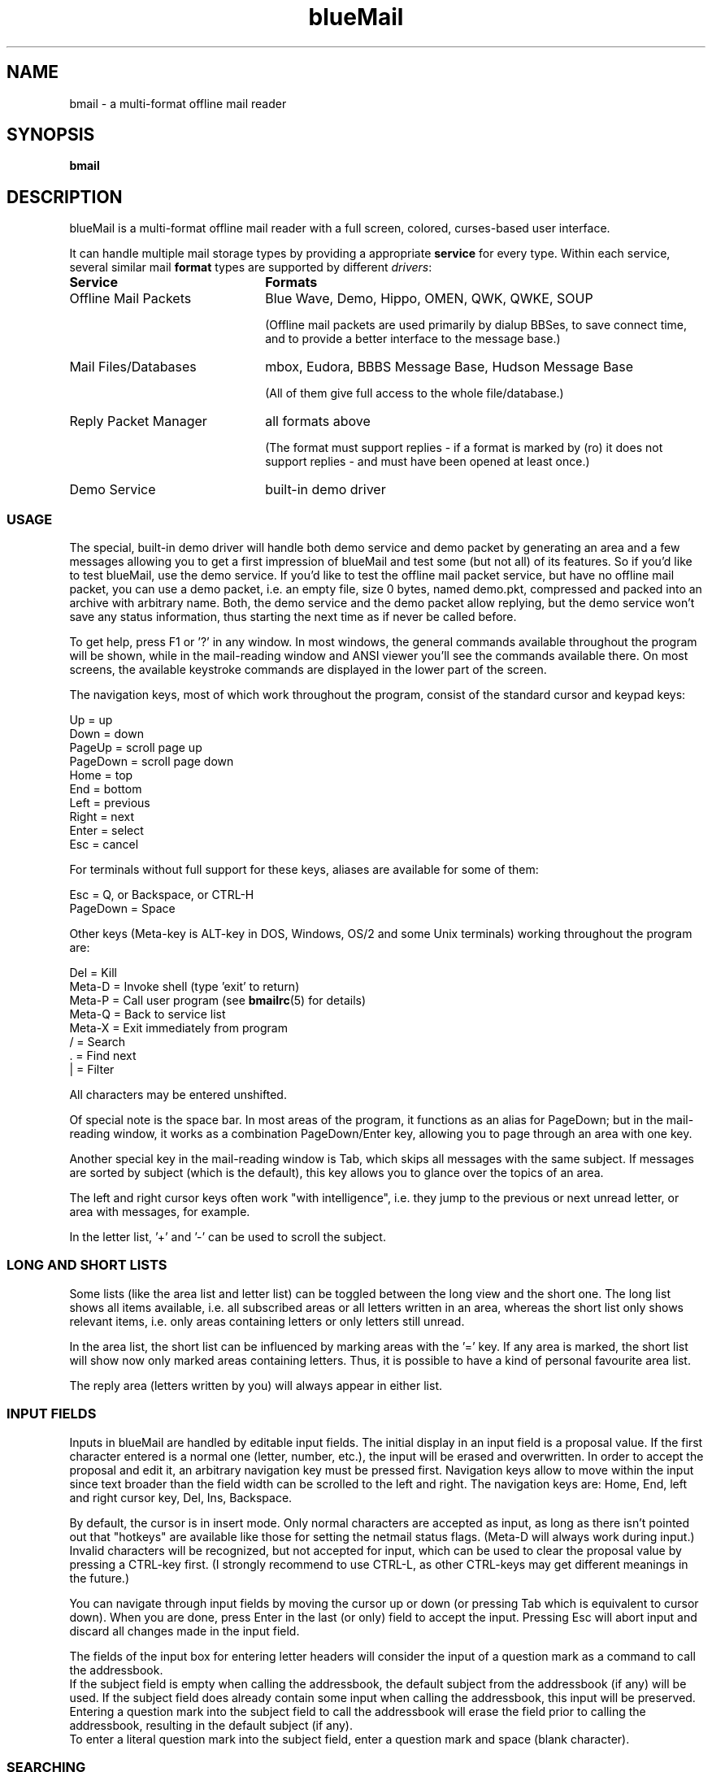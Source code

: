 .TH blueMail 1 "April 16, 2010" "" "User Manual"

.SH NAME
bmail \- a multi-format offline mail reader

.SH SYNOPSIS
.B bmail

.SH DESCRIPTION
blueMail is a multi-format offline mail reader with a full screen, colored,
curses-based user interface.

It can handle multiple mail storage types by providing a appropriate
.B service
for every type. Within each service, several similar mail
.B format
types are supported by different
.IR drivers :

.TP 22
.B Service
.B Formats
.TP 22
Offline Mail Packets
Blue Wave, Demo, Hippo, OMEN, QWK, QWKE, SOUP

(Offline mail packets are used primarily by dialup BBSes, to save connect
time, and to provide a better interface to the message base.)
.TP 22
Mail Files/Databases
mbox, Eudora, BBBS Message Base, Hudson Message Base

(All of them give full access to the whole file/database.)
.TP 22
Reply Packet Manager
all formats above

(The format must support replies \- if a format is marked by (ro) it does not
support replies \- and must have been opened at least once.)
.TP 22
Demo Service
built-in demo driver

.SS USAGE
The special, built-in demo driver will handle both demo service and demo
packet by generating an area and a few messages allowing you to get a first
impression of blueMail and test some (but not all) of its features. So if
you'd like to test blueMail, use the demo service. If you'd like to test the
offline mail packet service, but have no offline mail packet, you can use a
demo packet, i.e. an empty file, size 0 bytes, named demo.pkt, compressed and
packed into an archive with arbitrary name. Both, the demo service and the
demo packet allow replying, but the demo service won't save any status
information, thus starting the next time as if never be called before.

To get help, press F1 or '?' in any window. In most windows, the general
commands available throughout the program will be shown, while in the
mail-reading window and ANSI viewer you'll see the commands available there.
On most screens, the available keystroke commands are displayed in the lower
part of the screen.

The navigation keys, most of which work throughout the program, consist of
the standard cursor and keypad keys:

Up       =  up
.br
Down     =  down
.br
PageUp   =  scroll page up
.br
PageDown =  scroll page down
.br
Home     =  top
.br
End      =  bottom
.br
Left     =  previous
.br
Right    =  next
.br
Enter    =  select
.br
Esc      =  cancel
.br

For terminals without full support for these keys, aliases are available for
some of them:

Esc      =  Q, or Backspace, or CTRL-H
.br
PageDown =  Space
.br

Other keys (Meta-key is ALT-key in DOS, Windows, OS/2 and some Unix
terminals) working throughout the program are:

Del      =  Kill
.br
Meta-D   =  Invoke shell (type 'exit' to return)
.br
Meta-P   =  Call user program (see
.BR bmailrc (5)
for details)
.br
Meta-Q   =  Back to service list
.br
Meta-X   =  Exit immediately from program
.br
/        =  Search
.br
.RB ".        =  Find next" ""
.br
|        =  Filter
.br

All characters may be entered unshifted.

Of special note is the space bar. In most areas of the program, it functions
as an alias for PageDown; but in the mail-reading window, it works as a
combination PageDown/Enter key, allowing you to page through an area with one
key.

Another special key in the mail-reading window is Tab, which skips all
messages with the same subject. If messages are sorted by subject (which is
the default), this key allows you to glance over the topics of an area.

The left and right cursor keys often work "with intelligence", i.e. they jump
to the previous or next unread letter, or area with messages, for example.

In the letter list, '+' and '-' can be used to scroll the subject.

.SS LONG AND SHORT LISTS
Some lists (like the area list and letter list) can be toggled between the
long view and the short one. The long list shows all items available, i.e.
all subscribed areas or all letters written in an area, whereas the short
list only shows relevant items, i.e. only areas containing letters or only
letters still unread.

In the area list, the short list can be influenced by marking areas with
the '=' key. If any area is marked, the short list will show now only marked
areas containing letters. Thus, it is possible to have a kind of personal
favourite area list.

The reply area (letters written by you) will always appear in either list.

.SS INPUT FIELDS
Inputs in blueMail are handled by editable input fields. The initial display
in an input field is a proposal value. If the first character entered is a
normal one (letter, number, etc.), the input will be erased and overwritten.
In order to accept the proposal and edit it, an arbitrary navigation key must
be pressed first. Navigation keys allow to move within the input since text
broader than the field width can be scrolled to the left and right. The
navigation keys are: Home, End, left and right cursor key, Del, Ins,
Backspace.

By default, the cursor is in insert mode. Only normal characters are accepted
as input, as long as there isn't pointed out that "hotkeys" are available
like those for setting the netmail status flags. (Meta-D will always work
during input.) Invalid characters will be recognized, but not accepted for
input, which can be used to clear the proposal value by pressing a CTRL-key
first. (I strongly recommend to use CTRL-L, as other CTRL-keys may get
different meanings in the future.)

You can navigate through input fields by moving the cursor up or down (or
pressing Tab which is equivalent to cursor down). When you are done, press
Enter in the last (or only) field to accept the input. Pressing Esc will
abort input and discard all changes made in the input field.

The fields of the input box for entering letter headers will consider the
input of a question mark as a command to call the addressbook.
.br
If the subject field is empty when calling the addressbook, the default
subject from the addressbook (if any) will be used. If the subject field does
already contain some input when calling the addressbook, this input will be
preserved. Entering a question mark into the subject field to call the
addressbook will erase the field prior to calling the addressbook, resulting
in the default subject (if any).
.br
To enter a literal question mark into the subject field, enter a question
mark and space (blank character).

.SS SEARCHING
A case-insensitive substring search function is available in all windows
(except help windows). You can search the contents of all lines, even within
the truncated parts.
.br
You cannot search for: sizes and letter counts in the file lists, marks and
area numbers and letter counts in the area list, status flags and message
numbers in the letter list.
.br
To search for the marks in the reply manager and offline configuration
windows, simply enter the mark plus a space (blank character).

For a new search, press '/' and enter the text to look for. The search starts
now at the beginning of the list or message and will stop, if a line is found
that contains the text. (You can abort a running search process by pressing
any key.) Press '.' to continue the search from below the current line. The
continuation is possible, even if you manually adjust the starting line.

To search for lines NOT containing the text, enter '!' as first character of
the text. (To literally search for something starting with an exclamation
mark, precede it with a backslash character: '\\!'. To literally search for
something starting with '\\!', precede it with another backslash character,
and so on. A text consisting of a single exclamation mark is automatically
taken literally.)

An entered search text remains valid throughout all windows. To manually
clear a search text, enter an empty text. Pressing Esc at the search input
prompt leaves the search text as it is, which can be used to look up the
actual setting.

.SS FILTERING
A case-insensitive substring filter function is available in all list windows
(but not in the help or message windows). You can filter on the contents of
all lines, even the truncated parts, and there are the same restrictions as
for searching. (There is a special, additional function in the letter list
which allows filtering on the contents of the letter bodies.) In the area
list, the reply area "Letters written by you" will always match any filter.

To start filtering, press '|' and enter the text to filter on. The list will
now be reduced to lines only containing the text, and a diamond sign will
appear in the window's upper right corner to indicate that filtering is
active and that only a part of the list is shown.

To reduce to lines NOT containing the text, enter '!' as first character of
the text. (To literally filter on something starting with an exclamation
mark, precede it with a backslash character: '\\!'. To literally filter on
something starting with '\\!', precede it with another backslash character,
and so on. A text consisting of a single exclamation mark is automatically
taken literally.)

Searching (like other commands) in a filtered list will only work on the
listed lines, i.e. lines matching the filter, and changing the sort order
doesn't clear the filter. A new filter command itself will \- of course \-
work on all, not only the filtered lines.

A filter remains valid when entering "lower levels" and will be cleared when
quitting to "upper levels", i.e. a filter in the area list will be retained
when entering a letter list, but cleared when quitting back to the file
list.

To manually clear an active filter, enter an empty text. Pressing Esc at the
filter input prompt leaves the filter as it is, which can be used to look up
the actual setting.

.SS ANSI VIEWER
If a message contains ANSI color codes (which will appear as gibberish in the
mail-reading window), you may be able to view it as originally intended by
activating the ANSI viewer. Press 'v' to start it. Press 'q' to leave the
ANSI viewer; the navigation keys are the same as in the mail-reading window.

The ANSI viewer includes support for animation. While in the ANSI viewer,
press 'v' to animate the picture. After the animation is done, press any key
to return to the viewer mode. (While animating, press any key to abort the
animation and return to the viewer mode.)

While automatically showing bulletins (messages and new file lists) on
opening a packet, you can navigate through the ANSI windows using the left
and right cursor and the Enter key. Pressing 'q' leaves the bulletin list.

.SS THE REPLY PACKET MANAGER
Whenever blueMail opens a mail format that supports replies, it stores
necessary information to handle replies for the system the mail came from
in a "system information file" in its
.I inf
directory (see
.BR bmailrc (5)
for details). Systems, for which such an information file exist, will show up
in the reply packet manager list. To get rid of a specific system's entry,
the system's information file must by deleted.

With the help of the reply manager it is possible to open reply packets
without having to have access to the mail (packet, file, database etc.)
the reply belongs to. Replies can be edited, killed and stored again in
a reply packet. It is even possible to created a completely new reply packet,
or to delete existing ones.

If a \- probably old \- reply packet contains a reply in an area not longer
existing, this reply will be assigned the "Letters written by you", i.e. the
reply area itself. It is possible to open and read such replies, but they
cannot be saved and must be moved to a different (existing) area before, of
which blueMail will remind. You can choose then to discard your modifications
or to go back and move the reply.

.SS REPLIES
If you create reply messages and leave blueMail, it stores the replies into a
single file (either a packet or a collection \- see below), one per mail
format type and system the mail came from. These reply files can be found in
the
.I reply
directory (see
.BR bmailrc (5)
for details).

The offline mail packet service stores into packets, so simply take such a
reply file and transfer it back to program where the mail came from. The
reply packet formats for offline mail are well defined and blueMail creates
reply packets which entirely follow those definitions. The program the mail
came from will know how to process the reply packet.

The mail file/database service gathers replies into
.IR collections ,
and the single files (replies) inside such a collection can be extracted with
.BR bmuncoll ,
a tool provided with blueMail (see
.BR bmuncoll (1)
for details). The single replies inside a collections have a format
"suitable" to the mail format, i.e.

.TP 22
.B Mail Format
.B Reply

.TP 22
mbox, Eudora
Collection:
.IR mbox.col ,
inside: plain messages conforming to RFC 822, suitable for mail transport
agents.

.TP 22
BBBS Message Base
Collection:
.IR bbbs.col ,
inside: plain message body text files, suitable for use with the
.I bbbs btxt2bbs
command (see the BBBS sysop manual for details). The filename scheme is
conference number plus serial number extension.

An additional control file named
.I import
.RI ( import.bat
in DOS, Windows or OS/2), included in the collection, contains the necessary
commands to import all the replies with their headers to the BBBS message
base. In order to be able to use this file, you must set environment variable
.B BBBSDIR
(see the BBBS sysop manual for details), as well as an environment variable
named
.B PWD
which must contain the current working directory (i.e. the directory the
files from inside the collection are stored in). Then simply execute this
control file as a script or batch file.

.TP 22
Hudson Message Base
Collection:
.IR hudson.col ,
inside: messages conforming to FTS-0001, suitable for programs which can put
Fido *.MSG files into the Hudson Message Base. The filename scheme is board
number plus serial number extension.

An additional control file named
.I import
.RI ( import.bat
in DOS, Windows or OS/2), included in the collection, contains the necessary
commands to import all the replies into the adequate boards of the Hudson
Message Base. In order to be able to use this file, you must set an
environment variable
.B HMBWRITE
pointing to a program which must be able to process board number as first and
the *.MSG file name as second argument. Then simply execute this control file
as a script or batch file.

.PP
Hence, simply "uncollect" the replies and either pass them one by one to an
external program for direct processing, or store them somewhere for later
processing.

.SS OFFLINE CONFIGURATION
Offline configuration is limited to subscribe (add) and unsubscribe (drop)
areas. It is available by pressing 'o' in the area list, but only if the mail
format type supports this (most offline mail packets do).

The offline configuration information inside Blue Wave reply packets created
by blueMail is compatible with old reply packet version 2 as well as newer
packet version 3. blueMail can read both versions.

In QWK mode, there is no reliable information on which area is subscribed.
The only supported offline configuration method is the DOOR.ID file method,
and one command per control message (command entered in the subject line). To
change the configuration, use the offline configuration dialog, don't change
or edit a control message.

In SOUP mode, you can manually enter subscriptions. If a LIST file is
present, its content will be available in the offline configuration dialog.

.SS CHARACTER SETS
At startup, blueMail assumes that your terminal uses the ISO 8859-1 character
set (aka Latin-1), which is standard on most Unix systems, while the DOS,
Windows or OS/2 versions of blueMail start up assuming the IBM PC character
set (codepage 437). You can override these defaults using option
.IR ConsoleCharset .
See
.BR bmailrc (5)
for details.

Messages are considered to be in the IBM PC character set, unless there is
some character set information stored in the message (such as a CHRS or
CHARSET klugde) which blueMail uses for an automatic character set
recognition. It then translates between these character sets when displaying
messages and creating replies. Replies are stored using the character set
demanded by the responsible reply driver.

You can toggle the translation on or off by pressing 'c' while reading a
message (or in the letter list, or area list). If some characters appear as
junk, try pressing 'c'; or '#' if the message is rot13 encoded.

(Actually, the only supported character sets are IBM437 and ISO 8859-1, but
some other character sets will be recognized, too: US-ASCII, CP437 and
X-CP437 are treated as IBM437. WINDOWS-1252, CP1252 and ISO 8859-15 are
treated as ISO 8859-1. UTF-8 within these limits is supported, too.)

There is decoding support for quoted-printable encoded messages, which is
active by default for all drivers handling Internet style messages. You can
manually toggle it on or off by pressing '=' while reading a message.

.SS NOTES
The Escape key works to back out from most screens and cancels warning
windows, but after you press it, you'll have to wait a bit for it to be
sensed with ncurses (not true with PDCurses).

Editing and deletion of old replies are available through the REPLY area,
which always appears at the top of the area list. This differs from Blue
Wave and some other readers.

The Blue Wave reply packets created by blueMail are compatible with old reply
packet version 2 as well as newer packet version 3, which should cover all
mail door types still existing. blueMail can read both versions.

Only Blue Wave style taglines (beginning with "... ") are recognized by the
tagline stealer. It is not necessary for the tagline to be visible on the
screen to be taken.

In Internet style messages written by you, a selected tagline becomes a
signature line if a signature file isn't specified.

Netmail only works in Blue Wave and QWKE mode. In Blue Wave mode it supports
all important FidoNet style message flags. In QWK mode, the private flag is
supported for echo areas. Incoming messages show all flags being set.

QWKE fully supports long lines for the from, to and subject headers as well
as netmail and Internet style areas.

The "Save" and "Print" dialogs give choices of personal, marked, listed
messages, or a single (this) one. They do not alter any status flags set or
unset on messages.

If it is necessary to use file locking (like for the mail file/database
service which will co-operate with other running applications using the same
locking scheme while accessing the file/database), blueMail does so by using
the SHARE.EXE locking in the DOS and OS/2 versions, fcntl() locking in the
Windows version and flock() locking else. For mbox mail files it uses
lockfile locking, too.

In BBBS mode, blueMail will show messages which are killed in BBBS,
which is necessary in order to co-operate with a running BBBS. These killed
messages get status "marked" in blueMail which is displayed but cannot be set
or unset. The lastread pointers used and updated are the SysOp ones, you can
decide whether BBBS user #0 or user #1 is SysOp (see
.BR bmailrc (5)
for details). You must not run "bbbs bpc" or "bcfg4" to modify conferences
while blueMail is running and accessing the BBBS Message Base!

In BBBS, Hippo and OMEN mode, messages read by receiver will be displayed
with status "Rcvd".

In Hippo and OMEN mode, the from and date headers of a reply remain empty
according to the specifications of these offline packet formats. (However,
in OMEN mode, it is possible to use an alias name in areas where aliases are
allowed, and from headers will be stored in these areas.)
.br
While the date field remains empty in the reply display, too, the user name
defined in the configuration file (see
.BR bmailrc (5)
for details) will be shown in the display of reply headers. (In OMEN mode and
areas allowing aliases, the stored from header will be shown.)

In OMEN mode, due to a limitation in the OMEN specification, only up to 100
replies are possible per reply packet. If there are more and you try to
create a reply packet, you'll get a general "unable to save replies" error
message.

In SOUP mode, a reply in a newsgroup honours a "Followup-To", if it's present
in the message, or the complete "Newsgroups" line else which means that
cross-postings are fully supported for replies. A reply into a different area
is treated as a posting into this single newsgroup only. You can always edit
the "In:" field of the input box for entering letter headers to create
cross-postings.

In SOUP and mbox mode, an e-mail reply honours a "Reply-To" if present in the
message.

In Hudson mode, any local echomail without message attribute "unmoved
outgoing echo" will be shown with status "Sent" though this status is
normally only available for netmail.
.br
The following kludge lines will be added to a netmail reply: MSGID, CHRS,
INTL, FMPT, TOPT, FLAGS and PID. MSGID and CHRS, as well as an origin line
will be added to echomail, too.

.SH FILES
The only hardwired file is the configuration file:
.TP 20
.I .bmailrc
user configuration file for blueMail
.RI ( bmail.rc
in DOS or OS/2)
.PP
Other permanent files are placed in the blueMail main directory. Directories
specified in
.I .bmailrc
are created automatically, if possible.

See
.BR bmailrc (5)
for details.

.SH ENVIRONMENT
.TP 20
BMAIL
The home directory to be used for blueMail. It takes precedence over
.BR HOME .
.TP 20
HOME
The home directory to be used for blueMail, if
.B BMAIL
isn't defined.
.TP 20
EDITOR
The default editor to use (can be overridden in
.IR .bmailrc ).
.TP 20
TEMP/TMP
Depending on the implementation, this is where temporary files are stored.
(Only used if the operation system itself uses these variables \- like DOS,
Windows or OS/2 do.)
.PP
The use of the time zone environment variable
.B TZ
and the locale environment variables
.B LC_COLLATE
and
.B LC_CTYPE
is recommended. See
.BR tzset (3)
and
.BR locale (5)
for details.

When blueMail identifies a mail format and loads a driver to handle it, it
stores an unique identification string into the environment variable
.BR BMDRIVER .
The
.I strings
corresponding to (mail format) are:

.I BBBS
(BBBS Message Base),
.I Blue Wave
(Blue Wave),
.I Demo
(Demo),
.I Hippo
(Hippo),
.I Hudson
(Hudson Message Base),
.I OMEN
(OMEN),
.I QWK
(QWK),
.I QWKE
(QWKE),
.I SOUP
(SOUP),
.I mbox
(mbox, Eudora).

.SH BUGS
If you find any bugs, or have ideas for improvement, please write to me.

.SH AUTHOR
blueMail is being developed by Ingo Brueckl <ib@wupperonline.de> and based on
work previously done by Kolossvary Tamas, Toth Istvan, John Zero, and William
McBrine.

.SH SEE ALSO
.BR bmailrc (5),
.BR bmuncoll (1),
.BR tzset (3),
.BR locale (5)
